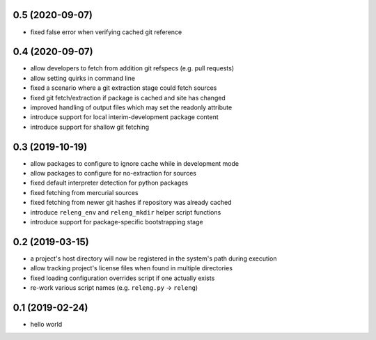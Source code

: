 0.5 (2020-09-07)
----------------

- fixed false error when verifying cached git reference

0.4 (2020-09-07)
----------------

- allow developers to fetch from addition git refspecs (e.g. pull requests)
- allow setting quirks in command line
- fixed a scenario where a git extraction stage could fetch sources
- fixed git fetch/extraction if package is cached and site has changed
- improved handling of output files which may set the readonly attribute
- introduce support for local interim-development package content
- introduce support for shallow git fetching

0.3 (2019-10-19)
----------------

- allow packages to configure to ignore cache while in development mode 
- allow packages to configure for no-extraction for sources
- fixed default interpreter detection for python packages
- fixed fetching from mercurial sources
- fixed fetching from newer git hashes if repository was already cached
- introduce ``releng_env`` and ``releng_mkdir`` helper script functions
- introduce support for package-specific bootstrapping stage

0.2 (2019-03-15)
----------------

- a project's host directory will now be registered in the system's path during
  execution
- allow tracking project's license files when found in multiple directories
- fixed loading configuration overrides script if one actually exists
- re-work various script names (e.g. ``releng.py`` -> ``releng``)

0.1 (2019-02-24)
----------------

- hello world
